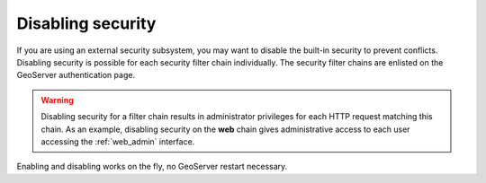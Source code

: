 .. _sec_disable:

Disabling security
==================

If you are using an external security subsystem, you may want to disable the built-in security to 
prevent conflicts. Disabling security is possible for each security filter chain individually. The
security filter chains are enlisted on the GeoServer authentication page.
 

.. warning::

   Disabling security for a filter chain results in administrator privileges for each HTTP request
   matching this chain. As an example, disabling security on the **web** chain gives administrative
   access to each user accessing the :ref:`web_admin` interface.

Enabling and disabling works on the fly, no GeoServer restart necessary.
